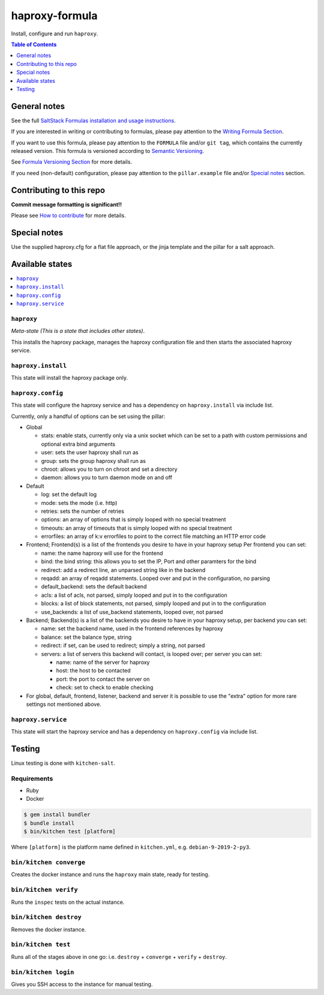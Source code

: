 .. _readme:

haproxy-formula
===============

|img_travis| |img_sr|

.. |img_travis| image:: https://travis-ci.com/saltstack-formulas/haproxy-formula.svg?branch=master
   :alt: Travis CI Build Status
   :scale: 100%
   :target: https://travis-ci.com/saltstack-formulas/haproxy-formula
.. |img_sr| image:: https://img.shields.io/badge/%20%20%F0%9F%93%A6%F0%9F%9A%80-semantic--release-e10079.svg
   :alt: Semantic Release
   :scale: 100%
   :target: https://github.com/semantic-release/semantic-release

Install, configure and run ``haproxy``.

.. contents:: **Table of Contents**
   :depth: 1

General notes
-------------

See the full `SaltStack Formulas installation and usage instructions
<https://docs.saltstack.com/en/latest/topics/development/conventions/formulas.html>`_.

If you are interested in writing or contributing to formulas, please pay attention to the `Writing Formula Section
<https://docs.saltstack.com/en/latest/topics/development/conventions/formulas.html#writing-formulas>`_.

If you want to use this formula, please pay attention to the ``FORMULA`` file and/or ``git tag``,
which contains the currently released version. This formula is versioned according to `Semantic Versioning <http://semver.org/>`_.

See `Formula Versioning Section <https://docs.saltstack.com/en/latest/topics/development/conventions/formulas.html#versioning>`_ for more details.

If you need (non-default) configuration, please pay attention to the ``pillar.example`` file and/or `Special notes`_ section.

Contributing to this repo
-------------------------

**Commit message formatting is significant!!**

Please see `How to contribute <https://github.com/saltstack-formulas/.github/blob/master/CONTRIBUTING.rst>`_ for more details.

Special notes
-------------

Use the supplied haproxy.cfg for a flat file approach,
or the jinja template and the pillar for a salt approach.

Available states
----------------

.. contents::
   :local:

``haproxy``
^^^^^^^^^^^^

*Meta-state (This is a state that includes other states)*.

This installs the haproxy package,
manages the haproxy configuration file and then
starts the associated haproxy service.

``haproxy.install``
^^^^^^^^^^^^^^^^^^^^

This state will install the haproxy package only.

``haproxy.config``
^^^^^^^^^^^^^^^^^^^

This state will configure the haproxy service and has a dependency on ``haproxy.install``
via include list.

Currently, only a handful of options can be set using the pillar:

- Global

  + stats: enable stats, currently only via a unix socket which can be set to a path with custom permissions and optional extra bind arguments
  + user: sets the user haproxy shall run as
  + group: sets the group haproxy shall run as
  + chroot: allows you to turn on chroot and set a directory
  + daemon: allows you to turn daemon mode on and off

- Default

  + log: set the default log
  + mode: sets the mode (i.e. http)
  + retries: sets the number of retries
  + options: an array of options that is simply looped with no special treatment
  + timeouts: an array of timeouts that is simply looped with no special treatment
  + errorfiles: an array of k:v errorfiles to point to the correct file matching an HTTP error code

- Frontend; Frontend(s) is a list of the frontends you desire to have in your haproxy setup
  Per frontend you can set:

  + name: the name haproxy will use for the frontend
  + bind: the bind string: this allows you to set the IP, Port and other paramters for the bind
  + redirect: add a redirect line, an unparsed string like in the backend
  + reqadd: an array of reqadd statements. Looped over and put in the configuration, no parsing
  + default_backend: sets the default backend
  + acls: a list of acls, not parsed, simply looped and put in to the configuration
  + blocks: a list of block statements, not parsed, simply looped and put in to the configuration
  + use_backends: a list of use_backend statements, looped over, not parsed

- Backend; Backend(s) is a list of the backends you desire to have in your haproxy setup, per backend you can set:

  + name: set the backend name, used in the frontend references by haproxy
  + balance: set the balance type, string
  + redirect: if set, can be used to redirect; simply a string, not parsed
  + servers: a list of servers this backend will contact, is looped over; per server you can set:

    + name: name of the server for haproxy
    + host: the host to be contacted
    + port: the port to contact the server on
    + check: set to check to enable checking

- For global, default, frontend, listener, backend and server it is possible to use the "extra" option for more rare settings not mentioned above.

``haproxy.service``
^^^^^^^^^^^^^^^^^^^^

This state will start the haproxy service and has a dependency on ``haproxy.config``
via include list.

Testing
-------

Linux testing is done with ``kitchen-salt``.

Requirements
^^^^^^^^^^^^

* Ruby
* Docker

.. code-block:: bash

   $ gem install bundler
   $ bundle install
   $ bin/kitchen test [platform]

Where ``[platform]`` is the platform name defined in ``kitchen.yml``,
e.g. ``debian-9-2019-2-py3``.

``bin/kitchen converge``
^^^^^^^^^^^^^^^^^^^^^^^^

Creates the docker instance and runs the ``haproxy`` main state, ready for testing.

``bin/kitchen verify``
^^^^^^^^^^^^^^^^^^^^^^

Runs the ``inspec`` tests on the actual instance.

``bin/kitchen destroy``
^^^^^^^^^^^^^^^^^^^^^^^

Removes the docker instance.

``bin/kitchen test``
^^^^^^^^^^^^^^^^^^^^

Runs all of the stages above in one go: i.e. ``destroy`` + ``converge`` + ``verify`` + ``destroy``.

``bin/kitchen login``
^^^^^^^^^^^^^^^^^^^^^

Gives you SSH access to the instance for manual testing.

